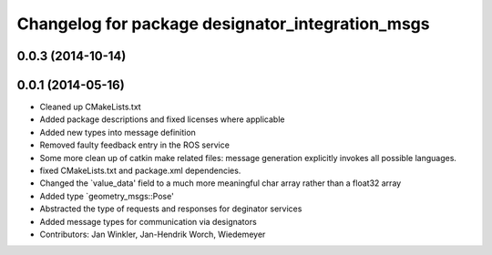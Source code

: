 ^^^^^^^^^^^^^^^^^^^^^^^^^^^^^^^^^^^^^^^^^^^^^^^^^
Changelog for package designator_integration_msgs
^^^^^^^^^^^^^^^^^^^^^^^^^^^^^^^^^^^^^^^^^^^^^^^^^

0.0.3 (2014-10-14)
------------------

0.0.1 (2014-05-16)
------------------
* Cleaned up CMakeLists.txt
* Added package descriptions and fixed licenses where applicable
* Added new types into message definition
* Removed faulty feedback entry in the ROS service
* Some more clean up of catkin make related files: message generation explicitly invokes all possible languages.
* fixed CMakeLists.txt and package.xml dependencies.
* Changed the `value_data' field to a much more meaningful char array rather than a float32 array
* Added type `geometry_msgs::Pose'
* Abstracted the type of requests and responses for deginator services
* Added message types for communication via designators
* Contributors: Jan Winkler, Jan-Hendrik Worch, Wiedemeyer
